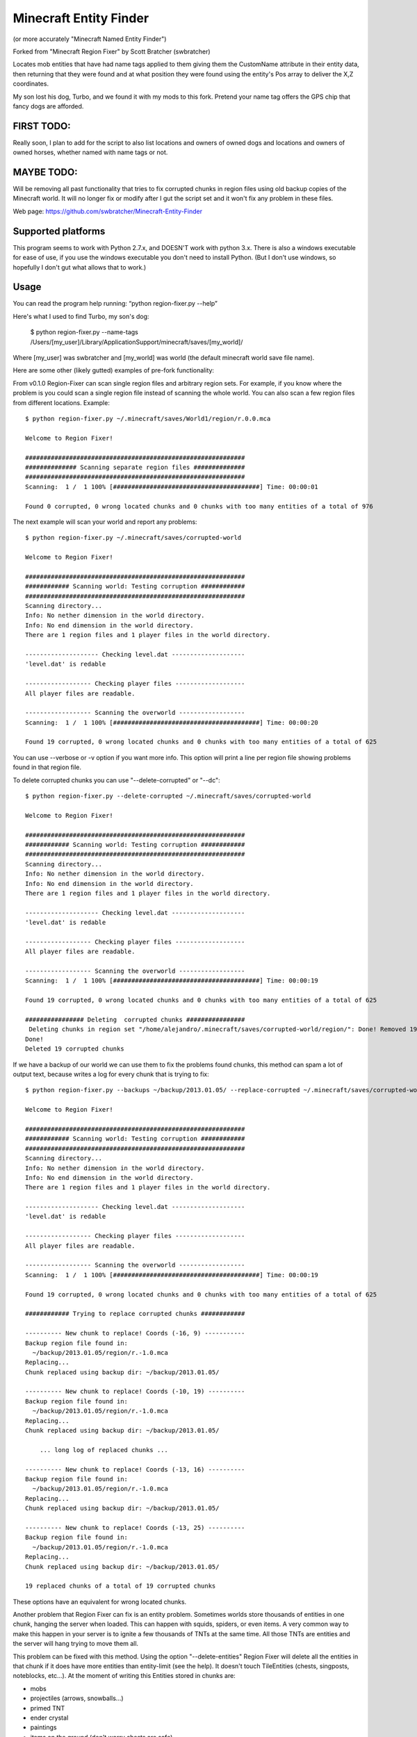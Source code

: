 ======================
Minecraft Entity Finder 
======================

(or more accurately "Minecraft Named Entity Finder")


Forked from "Minecraft Region Fixer" by Scott Bratcher (swbratcher)

Locates mob entities that have had name tags applied to them giving
them the CustomName attribute in their entity data, then returning that
they were found and at what position they were found using the entity's
Pos array to deliver the X,Z coordinates.

My son lost his dog, Turbo, and we found it with my mods to this fork. 
Pretend your name tag offers the GPS chip that fancy dogs are afforded. 


FIRST TODO:
=====================
Really soon, I plan to add for the script to also list locations and 
owners of owned dogs and locations and owners of owned horses, whether 
named with name tags or not.


MAYBE TODO:
=====================
Will be removing all past functionality that tries to fix corrupted 
chunks in region files using old backup copies of the Minecraft world.
It will no longer fix or modify after I gut the script set and it won't 
fix any problem in these files.

Web page:
https://github.com/swbratcher/Minecraft-Entity-Finder


Supported platforms
===================
This program seems to work with Python 2.7.x, and DOESN'T work with
python 3.x. There is also a windows executable for ease of use, if you
use the windows executable you don't need to install Python.
(But I don't use windows, so hopefully I don't gut what allows that to work.)


Usage
=====
You can read the program help running: “python region-fixer.py --help”

Here's what I used to find Turbo, my son's dog:

    $ python region-fixer.py --name-tags /Users/[my_user]/Library/Application\ Support/minecraft/saves/[my_world]/

Where [my_user] was swbratcher and [my_world] was world (the default minecraft world save file name).

Here are some other (likely gutted) examples of pre-fork functionality:

From v0.1.0 Region-Fixer can scan single region files and arbitrary 
region sets. For example, if you know where the problem is you could 
scan a single region file instead of scanning the whole world. You 
can also scan a few region files from different locations. Example::

    $ python region-fixer.py ~/.minecraft/saves/World1/region/r.0.0.mca 

    Welcome to Region Fixer!

    ############################################################
    ############## Scanning separate region files ##############
    ############################################################
    Scanning:  1 /  1 100% [########################################] Time: 00:00:01

    Found 0 corrupted, 0 wrong located chunks and 0 chunks with too many entities of a total of 976

The next example will scan your world and report any problems::

    $ python region-fixer.py ~/.minecraft/saves/corrupted-world

    Welcome to Region Fixer!

    ############################################################
    ############ Scanning world: Testing corruption ############
    ############################################################
    Scanning directory...
    Info: No nether dimension in the world directory.
    Info: No end dimension in the world directory.
    There are 1 region files and 1 player files in the world directory.

    -------------------- Checking level.dat --------------------
    'level.dat' is redable

    ------------------ Checking player files -------------------
    All player files are readable.

    ------------------ Scanning the overworld ------------------
    Scanning:  1 /  1 100% [########################################] Time: 00:00:20

    Found 19 corrupted, 0 wrong located chunks and 0 chunks with too many entities of a total of 625

You can use --verbose or -v option if you want more info. This option 
will print a line per region file showing problems found in that region 
file.

To delete corrupted chunks you can use "--delete-corrupted" or "--dc"::

    $ python region-fixer.py --delete-corrupted ~/.minecraft/saves/corrupted-world

    Welcome to Region Fixer!

    ############################################################
    ############ Scanning world: Testing corruption ############
    ############################################################
    Scanning directory...
    Info: No nether dimension in the world directory.
    Info: No end dimension in the world directory.
    There are 1 region files and 1 player files in the world directory.

    -------------------- Checking level.dat --------------------
    'level.dat' is redable

    ------------------ Checking player files -------------------
    All player files are readable.

    ------------------ Scanning the overworld ------------------
    Scanning:  1 /  1 100% [########################################] Time: 00:00:19

    Found 19 corrupted, 0 wrong located chunks and 0 chunks with too many entities of a total of 625

    ################ Deleting  corrupted chunks ################
     Deleting chunks in region set "/home/alejandro/.minecraft/saves/corrupted-world/region/": Done! Removed 19 chunks
    Done!
    Deleted 19 corrupted chunks

If we have a backup of our world we can use them to fix the problems 
found chunks, this method can spam a lot of output text, because writes 
a log for every chunk that is trying to fix::

    $ python region-fixer.py --backups ~/backup/2013.01.05/ --replace-corrupted ~/.minecraft/saves/corrupted-world
    
    Welcome to Region Fixer!

    ############################################################
    ############ Scanning world: Testing corruption ############
    ############################################################
    Scanning directory...
    Info: No nether dimension in the world directory.
    Info: No end dimension in the world directory.
    There are 1 region files and 1 player files in the world directory.

    -------------------- Checking level.dat --------------------
    'level.dat' is redable

    ------------------ Checking player files -------------------
    All player files are readable.

    ------------------ Scanning the overworld ------------------
    Scanning:  1 /  1 100% [########################################] Time: 00:00:19

    Found 19 corrupted, 0 wrong located chunks and 0 chunks with too many entities of a total of 625

    ############ Trying to replace corrupted chunks ############

    ---------- New chunk to replace! Coords (-16, 9) -----------
    Backup region file found in:
      ~/backup/2013.01.05/region/r.-1.0.mca
    Replacing...
    Chunk replaced using backup dir: ~/backup/2013.01.05/

    ---------- New chunk to replace! Coords (-10, 19) ----------
    Backup region file found in:
      ~/backup/2013.01.05/region/r.-1.0.mca
    Replacing...
    Chunk replaced using backup dir: ~/backup/2013.01.05/

        ... long log of replaced chunks ...

    ---------- New chunk to replace! Coords (-13, 16) ----------
    Backup region file found in:
      ~/backup/2013.01.05/region/r.-1.0.mca
    Replacing...
    Chunk replaced using backup dir: ~/backup/2013.01.05/

    ---------- New chunk to replace! Coords (-13, 25) ----------
    Backup region file found in:
      ~/backup/2013.01.05/region/r.-1.0.mca
    Replacing...
    Chunk replaced using backup dir: ~/backup/2013.01.05/

    19 replaced chunks of a total of 19 corrupted chunks

These options have an equivalent for wrong located chunks.

Another problem that Region Fixer can fix is an entity problem.
Sometimes worlds store thousands of entities in one chunk, hanging the
server when loaded. This can happen with squids, spiders, or even items. 
A very common way to make this happen in your server is to ignite a few 
thousands of TNTs at the same time. All those TNTs are entities and 
the server will hang trying to move them all.

This problem can be fixed with this method. Using the option 
"--delete-entities" Region Fixer will delete all the entities in that 
chunk if it does have more entities than entity-limit (see the help). 
It doesn't touch TileEntities (chests, singposts, noteblocks, etc...). 
At the moment of writing this Entities stored in chunks are:

- mobs
- projectiles (arrows, snowballs...)
- primed TNT
- ender crystal
- paintings
- items on the ground (don't worry chests are safe)
- vehicles (boats and minecarts)
- dynamic tiles (falling sand and activated TNT)

Note that you still need to load the chunk in Region Fixer to fix it, 
and it may need GIGs of RAM and lot of time. You can use this in
combination with "--entity-limit" to set your limit (default 300
entities, note that a chunk has 256 square meters of surface and if you 
put a mob in every sun lighted block of a chunk that will make 256 
mobs, so it's a big limit!)::

    python region-fixer.py --entity-limit 50 --delete-entities ~/.minecraft/saves/corrupted-world

    Welcome to Region Fixer!

    ############################################################
    ############ Scanning world: Testing corruption ############
    ############################################################
    Scanning directory...
    Info: No nether dimension in the world directory.
    Info: No end dimension in the world directory.
    There are 1 region files and 1 player files in the world directory.

    -------------------- Checking level.dat --------------------
    'level.dat' is redable

    ------------------ Checking player files -------------------
    All player files are readable.

    ------------------ Scanning the overworld ------------------
    Deleted 102 entities in chunk (14,8) of the region file: r.-1.0.mca
    Deleted 111 entities in chunk (14,10) of the region file: r.-1.0.mca
    Deleted 84 entities in chunk (15,4) of the region file: r.-1.0.mca
    Deleted 75 entities in chunk (21,4) of the region file: r.-1.0.mca
    Scanning:  1 /  1 100% [########################################] Time: 00:00:20

    Found 0 corrupted, 0 wrong located chunks and 0 chunks with too many entities of a total of 625


From version v0.1.0 there is also an interactive mode for Region-Fixer. 
If you don't know what's wrong with your world this mode can be very
useful. To start using the mode use the '--interactive' option::

    $ python region-fixer.py --interactive ~/.minecraft/saves/corrutped-world

In this mode the scan results are saved in memory, so one scanned you 
can delete chunks, delete entities, replace chunks, replace chunks with
too many entities and read a summary of what's wrong without needing to 
scan the world again. Example of usage::

    $ python region-fixer.py --interactive ~/.minecraft/saves/corrupted-world
    Welcome to Region Fixer!
    Minecraft Region-Fixer interactive mode.
    (Use tab to autocomplete. Type help for a list of commands.)

    #-> scan
    Scanning directory...
    Info: No nether dimension in the world directory.
    Info: No end dimension in the world directory.
    There are 1 region files and 1 player files in the world directory.

    -------------------- Checking level.dat --------------------
    'level.dat' is redable

    ------------------ Checking player files -------------------
    All player files are readable.

    ------------------ Scanning the overworld ------------------
    Scanning:  1 /  1 100% [########################################] Time: 00:00:21
    
    #-> summary
    
    ############################################################
    ############## World name: Testing corruption ##############
    ############################################################

    level.dat:
        'level.dat' is readable

    Player files:
        All player files are readable.

    Overworld:
    Region file: r.-1.0.mca
     |-+-Chunk coords: header (16, 9), global (-16, 9).
     | +-Status: Corrupted
     
        ... big summary...
    
     |-+-Chunk coords: header (19, 25), global (-13, 25).
     | +-Status: Corrupted
     |
     +


    #-> remove_chunks corrupted 
     Deleting chunks in region set "/home/alejandro/.minecraft/saves/corrupted-world/region/": Done! Removed 19 chunks
    Done! Removed 19 chunks
    #-> 


For more info: “python region-fixer.py --help”


Bugs, suggestions, feedback, questions
======================================
Suggestions and bugs should go to the github page:

https://github.com/swbratcher/Minecraft-Entity-Finder

Feedback and questions should go preferably to the forums posts:

(server administration)
http://www.minecraftforum.net/ ... TODO

(mapping and modding)
http://www.minecraftforum.net/ ... TODO


Contributors
============
See CONTRIBUTORS.txt


Warning
=======
This program has been tested with a lot of worlds, but there may be 
bugs, so please, MAKE A BACKUP OF YOUR WORLD BEFORE RUNNING it,
I'M NOT RESPONSIBLE OF WHAT HAPPENS TO YOUR WORLD. Other way to say it 
is USE THIS TOOL AT YOUR OWN RISK.

Think that you are playing with you precious saved games :P .

Good luck! :)
